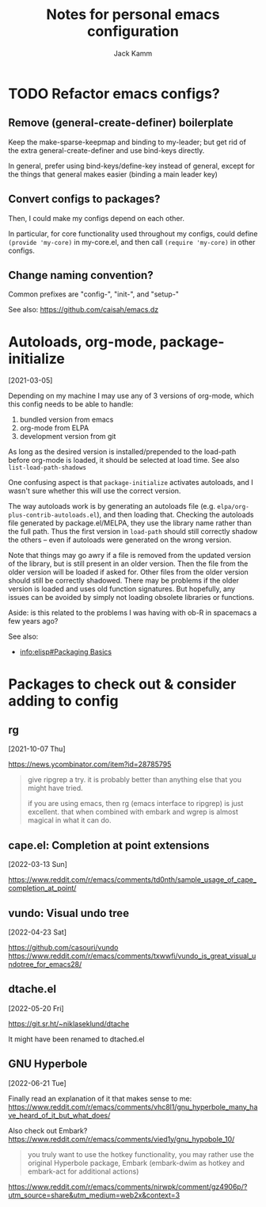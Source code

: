 #+TITLE: Notes for personal emacs configuration
#+AUTHOR: Jack Kamm

* TODO Refactor emacs configs?

** Remove (general-create-definer) boilerplate

Keep the make-sparse-keepmap and binding to my-leader;
but get rid of the extra general-create-definer and use
bind-keys directly.

In general, prefer using bind-keys/define-key instead of general,
except for the things that general makes easier (binding a main leader key)

** Convert configs to packages?

Then, I could make my configs depend on each other.

In particular, for core functionality used throughout my configs,
could define ~(provide 'my-core)~ in my-core.el, and then call
~(require 'my-core)~ in other configs.

** Change naming convention?

Common prefixes are "config-", "init-", and "setup-"

See also:
https://github.com/caisah/emacs.dz

* Autoloads, org-mode, package-initialize
[2021-03-05]

Depending on my machine I may use any of 3 versions of org-mode, which
this config needs to be able to handle:

1. bundled version from emacs
2. org-mode from ELPA
3. development version from git

As long as the desired version is installed/prepended to the load-path
before org-mode is loaded, it should be selected at load time. See
also =list-load-path-shadows=

One confusing aspect is that =package-initialize= activates autoloads,
and I wasn't sure whether this will use the correct version.

The way autoloads work is by generating an autoloads file
(e.g. =elpa/org-plus-contrib-autoloads.el=), and then loading
that. Checking the autoloads file generated by package.el/MELPA, they
use the library name rather than the full path. Thus the first version
in =load-path= should still correctly shadow the others -- even if
autoloads were generated on the wrong version.

Note that things may go awry if a file is removed from the updated
version of the library, but is still present in an older version. Then
the file from the older version will be loaded if asked for. Other
files from the older version should still be correctly shadowed. There
may be problems if the older version is loaded and uses old function
signatures. But hopefully, any issues can be avoided by simply not
loading obsolete libraries or functions.

Aside: is this related to the problems I was having with ob-R
in spacemacs a few years ago?

See also:

- [[info:elisp#Packaging Basics][info:elisp#Packaging Basics]]

* Packages to check out & consider adding to config

** rg
[2021-10-07 Thu]

https://news.ycombinator.com/item?id=28785795

#+begin_quote
give ripgrep a try. it is probably better than anything else that you
might have tried.

if you are using emacs, then rg (emacs interface to ripgrep) is just
excellent. that when combined with embark and wgrep is almost magical
in what it can do.
#+end_quote
** cape.el: Completion at point extensions
[2022-03-13 Sun]

https://www.reddit.com/r/emacs/comments/td0nth/sample_usage_of_cape_completion_at_point/

** vundo: Visual undo tree
[2022-04-23 Sat]

https://github.com/casouri/vundo
https://www.reddit.com/r/emacs/comments/txwwfi/vundo_is_great_visual_undotree_for_emacs28/

** dtache.el
[2022-05-20 Fri]

https://git.sr.ht/~niklaseklund/dtache

It might have been renamed to dtached.el

** GNU Hyperbole
[2022-06-21 Tue]

Finally read an explanation of it that makes sense to me:
https://www.reddit.com/r/emacs/comments/vhc8l1/gnu_hyperbole_many_have_heard_of_it_but_what_does/

Also check out Embark?
https://www.reddit.com/r/emacs/comments/vied1y/gnu_hypobole_10/

#+begin_quote
 you truly want to use the hotkey functionality, you may rather use
 the original Hyperbole package, Embark (embark-dwim as hotkey and
 embark-act for additional actions)
#+end_quote

https://www.reddit.com/r/emacs/comments/nirwpk/comment/gz4906p/?utm_source=share&utm_medium=web2x&context=3

